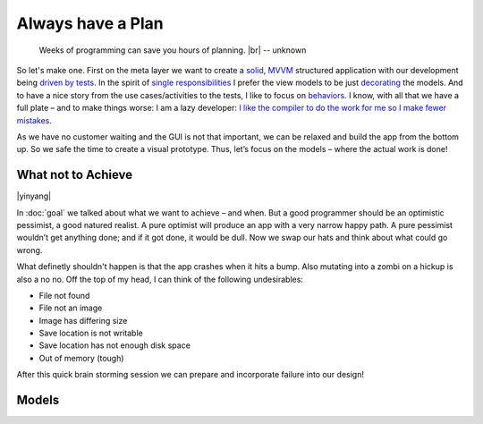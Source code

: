 Always have a Plan
******************

.. epigraph::

   Weeks of programming can save you hours of planning. |br|
   -- unknown

So let's make one. First on the meta layer we want to create a solid_, MVVM_ structured application with our development being `driven by tests <https://en.wikipedia.org/wiki/Test-driven_development>`_. In the spirit of `single responsibilities <https://en.wikipedia.org/wiki/Single_responsibility_principle>`_ I prefer the view models to be just decorating_ the models. And to have a nice story from the use cases/activities to the tests, I like to focus on behaviors_. I know, with all that we have a full plate – and to make things worse: I am a lazy developer: `I like the compiler to do the work for me so I make fewer mistakes <http://www.aristeia.com/Papers/IEEE_Software_JulAug_2004_revised.htm>`_.

.. _solid: https://en.wikipedia.org/wiki/SOLID_(object-oriented_design)

.. _MVVM: https://en.wikipedia.org/wiki/Model%E2%80%93view%E2%80%93viewmodel

.. _decorating: https://en.wikipedia.org/wiki/Decorator_pattern

.. _behaviors: https://en.wikipedia.org/wiki/Behavior-driven_development

As we have no customer waiting and the GUI is not that important, we can be relaxed and build the app from the bottom up. So we safe the time to create a visual prototype. Thus, let’s focus on the models – where the actual work is done!

What not to Achieve
===================

|yinyang|

In :doc:`goal` we talked about what we want to achieve – and when. But a good programmer should be an optimistic pessimist, a good natured realist. A pure optimist will produce an app with a very narrow happy path. A pure pessimist wouldn’t get anything done; and if it got done, it would be dull. Now we swap our hats and think about what could go wrong.

What definetly shouldn't happen is that the app crashes when it hits a bump. Also mutating into a zombi on a hickup is also a no no. Off the top of my head, I can think of the following undesirables:

* File not found
* File not an image
* Image has differing size
* Save location is not writable
* Save location has not enough disk space
* Out of memory (tough)

After this quick brain storming session we can prepare and incorporate failure into our design!

Models
======


.. |br| raw:: html

   <br />

.. |yinyang| raw:: html

   <center><a title="By Gregory Maxwell [Public domain], via Wikimedia Commons" href="https://commons.wikimedia.org/wiki/File%3AYin_yang.svg"><img width="64" alt="Yin yang" src="https://upload.wikimedia.org/wikipedia/commons/thumb/1/17/Yin_yang.svg/64px-Yin_yang.svg.png"/></a></center>
